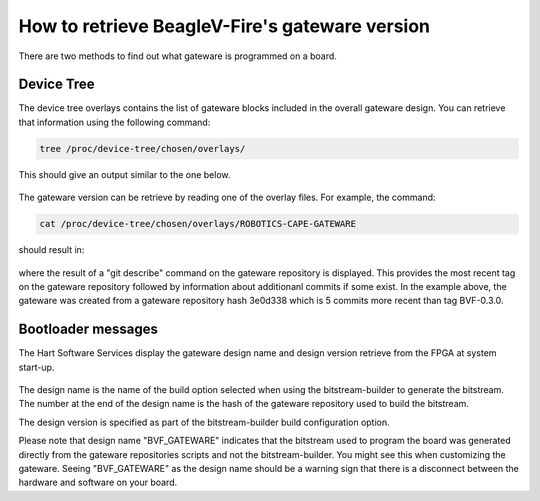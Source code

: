 .. _beaglev-fire-gateware-version:

How to retrieve BeagleV-Fire's gateware version
###############################################

There are two methods to find out what gateware is programmed on a board.

Device Tree
===========
The device tree overlays contains the list of gateware blocks included in the overall gateware design.
You can retrieve that information using the following command:

.. code-block::

    tree /proc/device-tree/chosen/overlays/

This should give an output similar to the one below.

.. figure:: media/dts-design-info.png
    :align: center

The gateware version can be retrieve by reading one of the overlay files. For example, the command:

.. code-block::

    cat /proc/device-tree/chosen/overlays/ROBOTICS-CAPE-GATEWARE


should result in:

.. figure:: media/dts-design-version.png
    :align: center

where the result of a "git describe" command on the gateware repository is displayed. This provides the
most recent tag on the gateware repository followed by information about additionanl commits if some
exist. In the example above, the gateware was created from a gateware repository hash 3e0d338 which is
5 commits more recent than tag BVF-0.3.0.

Bootloader messages
===================
The Hart Software Services display the gateware design name and design version retrieve from the FPGA
at system start-up.

.. figure:: media/hss-design-info.png
    :align: center

The design name is the name of the build option selected when using the bitstream-builder to generate
the bitstream. The number at the end of the design name is the hash of the gateware repository used
to build the bitstream.

The design version is specified as part of the bitstream-builder build configuration option.

Please note that design name "BVF_GATEWARE" indicates that the bitstream used to program the board was
generated directly from the gateware repositories scripts and not the bitstream-builder. You might
see this when customizing the gateware. Seeing "BVF_GATEWARE" as the design name should be a warning
sign that there is a disconnect between the hardware and software on your board.
